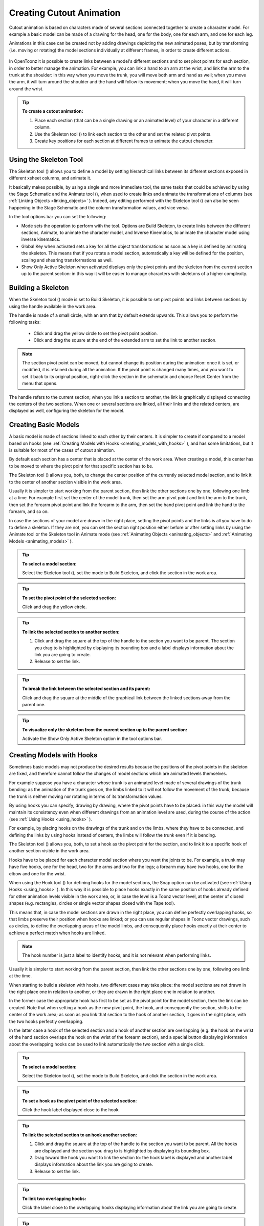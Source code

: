 .. _creating_cutout_animation:

Creating Cutout Animation
=========================
Cutout animation is based on characters made of several sections connected together to create a character model. For example a basic model can be made of a drawing for the head, one for the body, one for each arm, and one for each leg.

Animations in this case can be created not by adding drawings depicting the new animated poses, but by transforming (i.e. moving or rotating) the model sections individually at different frames, in order to create different actions. 

 |Toonz71_328| 

In OpenToonz it is possible to create links between a model's different sections and to set pivot points for each section, in order to better manage the animation. For example, you can link a hand to an arm at the wrist, and link the arm to the trunk at the shoulder: in this way when you move the trunk, you will move both arm and hand as well; when you move the arm, it will turn around the shoulder and the hand will follow its movement; when you move the hand, it will turn around the wrist. 

.. tip:: **To create a cutout animation:**

    1. Place each section (that can be a single drawing or an animated level) of your character in a different column. 

    2. Use the Skeleton tool (|skeleton|) to link each section to the other and set the related pivot points.

    3. Create key positions for each section at different frames to animate the cutout character.


.. _using_the_skeleton_tool:

Using the Skeleton Tool
-----------------------
The Skeleton tool (|skeleton|) allows you to define a model by setting hierarchical links between its different sections exposed in different xsheet columns, and animate it.



It basically makes possible, by using a single and more immediate tool, the same tasks that could be achieved by using the Stage Schematic and the Animate tool (|animate|), when used to create links and animate the transformations of columns (see :ref:`Linking Objects <linking_objects>`  ). Indeed, any editing performed with the Skeleton tool (|skeleton|) can also be seen happening in the Stage Schematic and the column transformation values, and vice versa.



In the tool options bar you can set the following:

- Mode sets the operation to perform with the tool. Options are Build Skeleton, to create links between the different sections, Animate, to animate the character model, and Inverse Kinematics, to animate the character model using inverse kinematics.

- Global Key when activated sets a key for all the object transformations as soon as a key is defined by animating the skeleton. This means that if you rotate a model section, automatically a key will be defined for the position, scaling and shearing transformations as well.

- Show Only Active Skeleton when activated displays only the pivot points and the skeleton from the current section up to the parent section: in this way it will be easier to manage characters with skeletons of a higher complexity. 


.. _building_a_skeleton:

Building a Skeleton
-------------------
When the Skeleton tool (|skeleton|) mode is set to Build Skeleton, it is possible to set pivot points and links between sections by using the handle available in the work area.



The handle is made of a small circle, with an arm that by default extends upwards. This allows you to perform the following tasks:




    - Click and drag the yellow circle to set the pivot point position.

    - Click and drag the square at the end of the extended arm to set the link to another section.

.. note:: The section pivot point can be moved, but cannot change its position during the animation: once it is set, or modified, it is retained during all the animation. If the pivot point is changed many times, and you want to set it back to its original position, right-click the section in the schematic and choose Reset Center from the menu that opens.

The handle refers to the current section; when you link a section to another, the link is graphically displayed connecting the centers of the two sections. When one or several sections are linked, all their links and the related centers, are displayed as well, configuring the skeleton for the model.


.. _creating_basic_models:

Creating Basic Models
---------------------
A basic model is made of sections linked to each other by their centers. It is simpler to create if compared to a model based on hooks (see  :ref:`Creating Models with Hooks <creating_models_with_hooks>`  ), and has some limitations, but it is suitable for most of the cases of cutout animation. 







By default each section has a center that is placed at the center of the work area. When creating a model, this center has to be moved to where the pivot point for that specific section has to be.

The Skeleton tool (|skeleton|) allows you, both, to change the center position of the currently selected model section, and to link it to the center of another section visible in the work area.



Usually it is simpler to start working from the parent section, then link the other sections one by one, following one limb at a time. For example first set the center of the model trunk, then set the arm pivot point and link the arm to the trunk, then set the forearm pivot point and link the forearm to the arm, then set the hand pivot point and link the hand to the forearm, and so on.

In case the sections of your model are drawn in the right place, setting the pivot points and the links is all you have to do to define a skeleton. If they are not, you can set the section right position either before or after setting links by using the Animate tool or the Skeleton tool in Animate mode (see  :ref:`Animating Objects <animating_objects>`  and  :ref:`Animating Models <animating_models>`  ). 

.. tip:: **To select a model section:**

    Select the Skeleton tool (|skeleton|), set the mode to Build Skeleton, and click the section in the work area.



.. tip:: **To set the pivot point of the selected section:**

    Click and drag the yellow circle.

.. tip:: **To link the selected section to another section:**

    1. Click and drag the square at the top of the handle to the section you want to be parent. The section you drag to is highlighted by displaying its bounding box and a label displays information about the link you are going to create. 

    2. Release to set the link.

.. tip:: **To break the link between the selected section and its parent:**

    Click and drag the square at the middle of the graphical link between the linked sections away from the parent one.

.. tip:: **To visualize only the skeleton from the current section up to the parent section:**

    Activate the Show Only Active Skeleton option in the tool options bar.


.. _creating_models_with_hooks:

Creating Models with Hooks
--------------------------
Sometimes basic models may not produce the desired results because the positions of the pivot points in the skeleton are fixed, and therefore cannot follow the changes of model sections which are animated levels themselves. 




For example suppose you have a character whose trunk is an animated level made of several drawings of the trunk bending: as the animation of the trunk goes on, the limbs linked to it will not follow the movement of the trunk, because the trunk is neither moving nor rotating in terms of its transformation values.




By using hooks you can specify, drawing by drawing, where the pivot points have to be placed: in this way the model will maintain its consistency even when different drawings from an animation level are used, during the course of the action (see  :ref:`Using Hooks <using_hooks>`  ).

For example, by placing hooks on the drawings of the trunk and on the limbs, where they have to be connected, and defining the links by using hooks instead of centers, the limbs will follow the trunk even if it is bending.

The Skeleton tool (|skeleton|) allows you, both, to set a hook as the pivot point for the section, and to link it to a specific hook of another section visible in the work area.



Hooks have to be placed for each character model section where you want the joints to be. For example, a trunk may have five hooks, one for the head, two for the arms and two for the legs; a forearm may have two hooks, one for the elbow and one for the wrist. 

When using the Hook tool (|hook|) for defining hooks for the model sections, the Snap option can be activated (see :ref:`Using Hooks <using_hooks>`  ). In this way it is possible to place hooks exactly in the same position of hooks already defined for other animation levels visible in the work area, or, in case the level is a Toonz vector level, at the center of closed shapes (e.g. rectangles, circles or single vector shapes closed with the Tape tool). 



This means that, in case the model sections are drawn in the right place, you can define perfectly overlapping hooks, so that limbs preserve their position when hooks are linked; or you can use regular shapes in Toonz vector drawings, such as circles, to define the overlapping areas of the model limbs, and consequently place hooks exactly at their center to achieve a perfect match when hooks are linked.

.. note:: The hook number is just a label to identify hooks, and it is not relevant when performing links.

Usually it is simpler to start working from the parent section, then link the other sections one by one, following one limb at the time. 

When starting to build a skeleton with hooks, two different cases may take place: the model sections are not drawn in the right place one in relation to another, or they are drawn in the right place one in relation to another.




In the former case the appropriate hook has first to be set as the pivot point for the model section, then the link can be created. Note that when setting a hook as the new pivot point, the hook, and consequently the section, shifts to the center of the work area; as soon as you link that section to the hook of another section, it goes in the right place, with the two hooks perfectly overlapping.

In the latter case a hook of the selected section and a hook of another section are overlapping (e.g. the hook on the wrist of the hand section overlaps the hook on the wrist of the forearm section), and a special button displaying information about the overlapping hooks can be used to link automatically the two section with a single click.




.. tip:: **To select a model section:**

    Select the Skeleton tool (|skeleton|), set the mode to Build Skeleton, and click the section in the work area.



.. tip:: **To set a hook as the pivot point of the selected section:**

    Click the hook label displayed close to the hook.

.. tip:: **To link the selected section to an hook another section:**

    1. Click and drag the square at the top of the handle to the section you want to be parent. All the hooks are displayed and the section you drag to is highlighted by displaying its bounding box. 

    2. Drag toward the hook you want to link the section to: the hook label is displayed and another label displays information about the link you are going to create.

    3. Release to set the link.

.. tip:: **To link two overlapping hooks:**

    Click the label close to the overlapping hooks displaying information about the link you are going to create. 

.. tip:: **To break the link between the selected section and its parent:**

    Click and drag the square at the middle of the graphical link between the linked sections away from the parent one.

.. tip:: **To visualize only the skeleton from the current section up to the parent section:**

    Activate the Show Only Active Skeleton option in the tool options bar.


.. _animating_models:

Animating Models
----------------
When the Skeleton tool (|skeleton|) mode is set to Animate, it is possible to set positions for the model sections at different frames, thus defining an animation.



In the work area it is possible to select a model section and perform the following tasks:

- Click anywhere to rotate the current section.

- Click and drag the green square with the four arrows to move the current section.

.. note:: As you roll over the handle, the cursor changes shape to indicate to you the operations you may perform. 

Every time a position for a section is set, a key position is automatically generated for the xsheet column where that section is exposed, at the current frame. Keys are created only for the transformation you modify: rotation, displacement, or both.

It is also possible to activate the Global Key option in order to set a key for all the section transformations, including scaling and shearing, as soon as a key for one transformation is set. This may result useful if you want to animate the model first, and then refine the animation by adding stretching and squashing transformations.

If you want to create a key without operating the handle, in order to leave the section position and rotation as they are, you can use the Set Key button (|key|) available in the bottom bar of the viewer. In this case keys are created for all the object transformations (see 

:ref:`Animating Objects <animating_objects>`  ). It is also possible to manage keys for several model sections at once by inserting or deleting keys affecting the xsheet as a whole, or a selection of xsheet columns (see 

:ref:`Working with Multiple Column Keys <working_with_multiple_column_keys>`  ).



Keys and interpolations you define in this way are displayed in xsheet columns, where they can be directly managed (see  :ref:`Using Column Keys <using_column_keys>`  ).

As key positions can be defined at specific frames for specific sections only, you may calibrate the animation and the movement speed of your model the way you prefer.

.. note:: Columns can also be animated by working in the Function Editor (see  :ref:`Editing Curves and Numerical Columns <editing_curves_and_numerical_columns>`  )

In case a model section is an animation level consisting of several drawing instead of a single one, for example the character’s hand is an animation level consisting of drawings of the hand in different positions, the Skeleton tool (|skeleton|) lets you also flip through the drawings to choose the one you need. 



.. tip:: **To select a model section:**

    Choose the Skeleton tool (|skeleton|), set the mode to Animate, and click the section in the work area.



.. tip:: **To rotate the selected section:**

    Click and drag anywhere in the work area.

.. tip:: **To move the selected section:**

    Click and drag the green square with the four arrows available on the right of the current section pivot point.

.. tip:: **To visualize only the pivot points of the current section up to the parent section:**

    Activate the Show Only Active Skeleton option in the tool options bar.

.. tip:: **To flip through the drawings belonging to the animation level:**

    Click the label with the level name on the right of the current section pivot point and flip through following and previous frames by doing one of the following:

    - Drag up or down.

    - Click the up or down arrowheads.


.. _using_inverse_kinematics:

Using Inverse Kinematics
------------------------
When the Skeleton tool (|skeleton|) mode is set to Inverse Kinematics, it is possible to move the model considering the articulation of all the sections its skeleton is made of. This means that if you want to move the end of a model limb to a particular position, all the rest of the sections belonging to that limb will move consequently, with no need to move each section separately.



For example, if you want the hand of a character to reach a particular point, you don’t need to animate the arm and the forearm separately, but you can move the hand to the final position, moving the arm and forearm sections automatically.







When the Inverse Kinematics mode is activated, the full skeleton with pivot points and links is displayed. 

One single center, by default located on the section that is the parent of the skeleton, is displayed as a blue square: it indicates that it is pinned and its position will not change throughout the animation when the character sections are animated.

The pinned center can be moved from a joint to another along the animation in order to have a center pinned only for a specific frame range. When the center is changed at a specific frame, all the previous frames will retain the previously pinned center; all the following frames will have the new pinned center up to the frame where another pinned position, if any, is defined in advance.

Changing the pinned center allows for a more complex animation where fixed points have to change while the model is moving, for example a walk where one ankle is pinned while the character is doing the first step, and the other ankle is pinned during the second step.

.. note:: Once the pinned center is defined, it will remain active when animating skeleton sections both with the Skeleton tool (|skeleton|), and with the Animate tool (|animate|). To animate freely any skeleton section again, reset the pinned center information (see below).



Multiple additional centers can be temporary pinned at any frame in order to constrain additional joints to a specific position. Unlike the pinned center, temporary pinned centers are not preserved when the current frame changes, as they are used only to define the position of the sections regardless of any frame range.

Using temporary pinned centers allows the definition of specific poses at specific frames, for example the rising of an arm by pinning the shoulder joint. 

According to the pinned center, and the temporary pinned centers, it is possible to click any point of any section and drag to move the model: all the parent sections up to the first pinned center along the skeleton will move consequently, while all the linked sections down to the free end of the limb will move rigidly with the picked section. The sections affected by the movement are highlighted by displaying the link wires in red.

When moving the model, a rotation key is automatically defined for all the sections involved in the movement, unless the Global Key option is activated thus generating a key for all the section transformations.

The pinned centers information and coordinates are saved along with the scene; in case you want to delete it or start the animation by using the inverse kinematics from scratch, this information can be reset to the default, where only the center of the parent section of the skeleton is pinned.

.. note:: When using inverse kinematics the movements of the parent section of the skeleton are automatically computed to allow the right configuration of the skeleton; this means that they cannot be edited anymore by using standard movement editing tools like the Animate tool or the function editor. To return to the standard movement editing mode, you have to reset the pinned centers information.

.. tip:: **To animate the model with inverse kinematics:**

    1. Choose the Skeleton tool (|skeleton|) and set the mode to Inverse Kinematics.

    2. Click any point of any model section and drag it to the desired position.

.. tip:: **To set the skeleton pinned center:**

    Click the center: it turns from a yellow round to a blue square to indicate it is pinned.

.. tip:: **To change the skeleton pinned center:**

    1. Select the frame where you want the new center to be set.

    2. Click the center: all the previous frames will retain the previously pinned center; all the following frames will have the new pinned center up to the frame where another pinned position might have been defined in advance.

.. tip:: **To set a temporary pinned center:**

    Shift-click the center: it turns from a yellow round to a light blue square to indicate it is temporary pinned.

.. tip:: **To reset the pinned centers information:**

    1. Choose the Skeleton tool (|skeleton|).

    2. Right-click in the viewer and choose Reset Pinned Center from the menu that opens



.. |Toonz71_328| image:: /_static/Toonz71/Toonz71_328.gif
.. |animate| image:: /_static/cutout_animation/animate.png
.. |hook| image:: /_static/cutout_animation/hook.png
.. |skeleton| image:: /_static/cutout_animation/skeleton.png
.. |key| image:: /_static/cutout_animation/key.png

